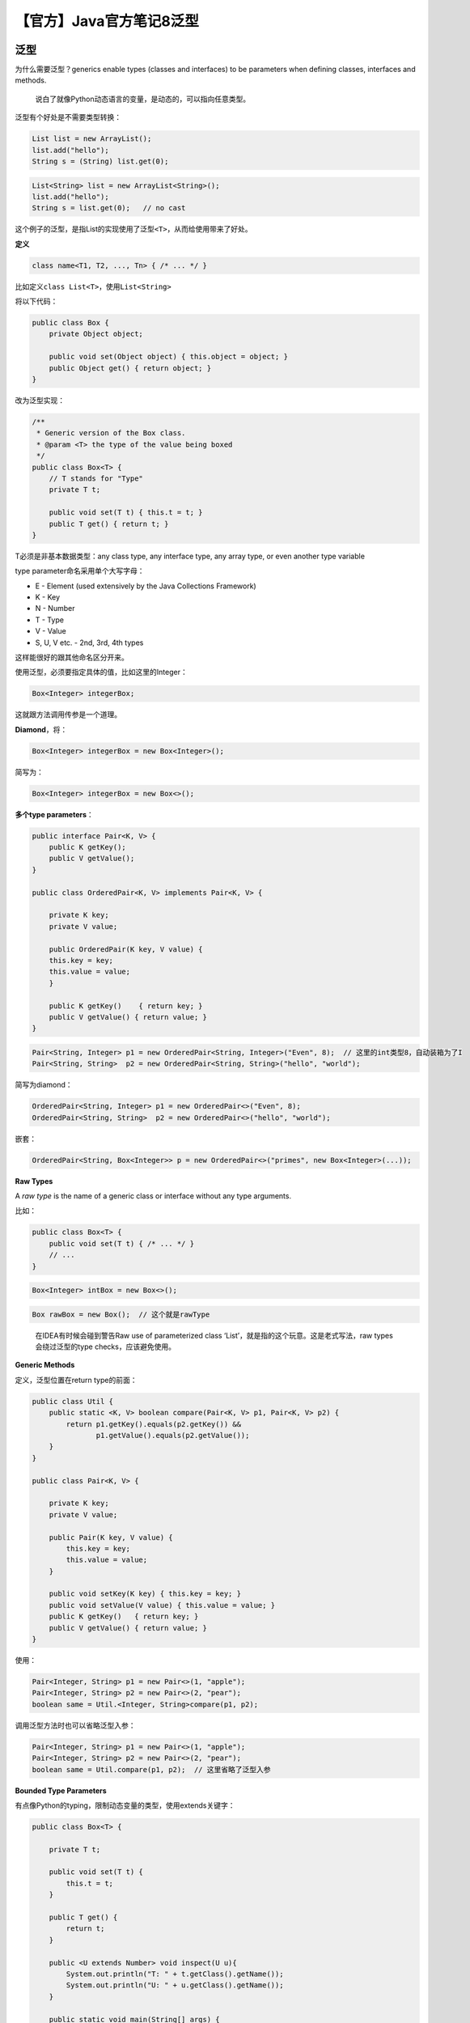 【官方】Java官方笔记8泛型
=========================

|image1|

泛型
~~~~

为什么需要泛型？generics enable types (classes and interfaces) to be
parameters when defining classes, interfaces and methods.

   说白了就像Python动态语言的变量，是动态的，可以指向任意类型。

泛型有个好处是不需要类型转换：

.. code:: java

   List list = new ArrayList();
   list.add("hello");
   String s = (String) list.get(0);

.. code:: java

   List<String> list = new ArrayList<String>();
   list.add("hello");
   String s = list.get(0);   // no cast

这个例子的泛型，是指List的实现使用了泛型\ ``<T>``\ ，从而给使用带来了好处。

**定义**

.. code:: java

   class name<T1, T2, ..., Tn> { /* ... */ }

比如定义\ ``class List<T>``\ ，使用\ ``List<String>``

将以下代码：

.. code:: java

   public class Box {
       private Object object;

       public void set(Object object) { this.object = object; }
       public Object get() { return object; }
   }

改为泛型实现：

.. code:: java

   /**
    * Generic version of the Box class.
    * @param <T> the type of the value being boxed
    */
   public class Box<T> {
       // T stands for "Type"
       private T t;

       public void set(T t) { this.t = t; }
       public T get() { return t; }
   }

T必须是非基本数据类型：any class type, any interface type, any array
type, or even another type variable

type parameter命名采用单个大写字母：

-  E - Element (used extensively by the Java Collections Framework)
-  K - Key
-  N - Number
-  T - Type
-  V - Value
-  S, U, V etc. - 2nd, 3rd, 4th types

这样能很好的跟其他命名区分开来。

使用泛型，必须要指定具体的值，比如这里的Integer：

.. code:: java

   Box<Integer> integerBox;

这就跟方法调用传参是一个道理。

**Diamond**\ ，将：

.. code:: java

   Box<Integer> integerBox = new Box<Integer>();

简写为：

.. code:: java

   Box<Integer> integerBox = new Box<>();

**多个type parameters**\ ：

.. code:: java

   public interface Pair<K, V> {
       public K getKey();
       public V getValue();
   }

   public class OrderedPair<K, V> implements Pair<K, V> {

       private K key;
       private V value;

       public OrderedPair(K key, V value) {
       this.key = key;
       this.value = value;
       }

       public K getKey()    { return key; }
       public V getValue() { return value; }
   }

.. code:: java

   Pair<String, Integer> p1 = new OrderedPair<String, Integer>("Even", 8);  // 这里的int类型8，自动装箱为了I
   Pair<String, String>  p2 = new OrderedPair<String, String>("hello", "world");

简写为diamond：

.. code:: java

   OrderedPair<String, Integer> p1 = new OrderedPair<>("Even", 8);
   OrderedPair<String, String>  p2 = new OrderedPair<>("hello", "world");

嵌套：

.. code:: java

   OrderedPair<String, Box<Integer>> p = new OrderedPair<>("primes", new Box<Integer>(...));

**Raw Types**

A *raw type* is the name of a generic class or interface without any
type arguments.

比如：

.. code:: java

   public class Box<T> {
       public void set(T t) { /* ... */ }
       // ...
   }

.. code:: java

   Box<Integer> intBox = new Box<>();

.. code:: java

   Box rawBox = new Box();  // 这个就是rawType

..

   在IDEA有时候会碰到警告Raw use of parameterized class
   ‘List’，就是指的这个玩意。这是老式写法，raw types会绕过泛型的type
   checks，应该避免使用。

**Generic Methods**

定义，泛型位置在return type的前面：

.. code:: java

   public class Util {
       public static <K, V> boolean compare(Pair<K, V> p1, Pair<K, V> p2) {
           return p1.getKey().equals(p2.getKey()) &&
                  p1.getValue().equals(p2.getValue());
       }
   }

   public class Pair<K, V> {

       private K key;
       private V value;

       public Pair(K key, V value) {
           this.key = key;
           this.value = value;
       }

       public void setKey(K key) { this.key = key; }
       public void setValue(V value) { this.value = value; }
       public K getKey()   { return key; }
       public V getValue() { return value; }
   }

使用：

.. code:: java

   Pair<Integer, String> p1 = new Pair<>(1, "apple");
   Pair<Integer, String> p2 = new Pair<>(2, "pear");
   boolean same = Util.<Integer, String>compare(p1, p2);

调用泛型方法时也可以省略泛型入参：

.. code:: java

   Pair<Integer, String> p1 = new Pair<>(1, "apple");
   Pair<Integer, String> p2 = new Pair<>(2, "pear");
   boolean same = Util.compare(p1, p2);  // 这里省略了泛型入参

**Bounded Type Parameters**

有点像Python的typing，限制动态变量的类型，使用extends关键字：

.. code:: java

   public class Box<T> {

       private T t;          

       public void set(T t) {
           this.t = t;
       }

       public T get() {
           return t;
       }

       public <U extends Number> void inspect(U u){
           System.out.println("T: " + t.getClass().getName());
           System.out.println("U: " + u.getClass().getName());
       }

       public static void main(String[] args) {
           Box<Integer> integerBox = new Box<Integer>();
           integerBox.set(new Integer(10));
           integerBox.inspect("some text"); // error: this is still String!
       }
   }

这样还能进一步调用bounded type parameters的方法：

.. code:: java

   public class NaturalNumber<T extends Integer> {

       private T n;

       public NaturalNumber(T n)  { this.n = n; }

       public boolean isEven() {
           return n.intValue() % 2 == 0;  // intValue()是Integer的方法
       }

       // ...
   }

**Multiple Bounds**

.. code:: java

   Class A { /* ... */ }
   interface B { /* ... */ }
   interface C { /* ... */ }

   class D <T extends A & B & C> { /* ... */ }

class的位置必须在interface前面。

**Bounded Type Parameters的用途**\ 之一，比如：

.. code:: java

   public static <T> int countGreaterThan(T[] anArray, T elem) {
       int count = 0;
       for (T e : anArray)
           if (e > elem)  // compiler error
               ++count;
       return count;
   }

会编译报错，因为\ ``>``\ 符号只适用基本数据类型，如果想支持Object，怎么办呢：

.. code:: java

   public static <T extends Comparable<T>> int countGreaterThan(T[] anArray, T elem) {
       int count = 0;
       for (T e : anArray)
           if (e.compareTo(elem) > 0)
               ++count;
       return count;
   }

``extends Comparable<T>``\ 以后调用\ ``compareTo()``\ 方法，就能既支持基本数据类型又能支持Object了。

**泛型在继承时**\ 有个注意的点： ``Box<Integer>`` and ``Box<Double>`` are
not subtypes of ``Box<Number>``

|image2|

正确的方式：

You can subtype a generic class or interface by extending or
implementing it.

.. code:: java

   interface PayloadList<E,P> extends List<E> {
     void setPayload(int index, P val);
     ...
   }

|image3|

Type Inference
~~~~~~~~~~~~~~

类型推断：\ *Type inference* is a Java compiler’s ability to look at
each method invocation and corresponding declaration to determine the
type argument (or arguments) that make the invocation
applicable.（换个理解方式，就是动态变量需要知道绑定哪个类型）

Diamond就是一种Type Inference：

.. code:: java

   Map<String, List<String>> myMap = new HashMap<>();

在构造方法中进行推断：

.. code:: java

   class MyClass<X> {
     <T> MyClass(T t) {
       // ...
     }
   }

.. code:: java

   MyClass<Integer> myObject = new MyClass<>("");

X推断为Integer，T推断为String。

Lambda Expressions也会根据上下文推断target type：

.. code:: java

   public static void printPersons(List<Person> roster, CheckPerson tester)

.. code:: java

   public void printPersonsWithPredicate(List<Person> roster, Predicate<Person> tester) 

.. code:: java

   printPersons(
           people, 
           p -> p.getGender() == Person.Sex.MALE
               && p.getAge() >= 18
               && p.getAge() <= 25);  // 自动推断为CheckPerson

.. code:: java

   printPersonsWithPredicate(
           people,
           p -> p.getGender() == Person.Sex.MALE
                && p.getAge() >= 18
                && p.getAge() <= 25);)  // 自动推断Predicate<Person>

-  Variable declarations
-  Assignments
-  Return statements
-  Array initializers
-  Method or constructor arguments
-  Lambda expression bodies
-  Conditional expressions, ``?:``
-  Cast expressions

再看个例子：

.. code:: java

   public interface Runnable {
       void run();
   }

   public interface Callable<V> {
       V call();
   }

.. code:: java

   void invoke(Runnable r) {
       r.run();
   }

   <T> T invoke(Callable<T> c) {
       return c.call();
   }

.. code:: java

   String s = invoke(() -> "done");  // Lambda 

实际推断使用哪个？答案是Callable，因为它有return，而Runnable没有。

Wildcards
~~~~~~~~~

使用\ ``?``\ ，\ ``extends``\ 表示上限:

.. code:: java

   List<? extends Number>

可以是 ``List<Integer>``, ``List<Double>``, and ``List<Number>``

这里的\ ``extends``\ 既是class的extends，也是interface的implements。

``List<Object>``\ 和\ ``List<?>``\ 有什么区别？

①子类型

.. code:: java

   public static void printList(List<Object> list) {
       for (Object elem : list)
           System.out.println(elem + " ");
       System.out.println();
   }

it prints only a list
of ```Object`` <https://docs.oracle.com/en/java/javase/20/docs/api/java.base/java/lang/Object.html>`__ instances;
it cannot print ``List<Integer>``, ``List<String>``, ``List<Double>``,
and so on, because they are not subtypes of ``List<Object>``.

.. code:: java

   public static void printList(List<?> list) {
       for (Object elem: list)
           System.out.print(elem + " ");
       System.out.println();
   }

Because for any concrete type ``A``, ``List<A>`` is a subtype
of ``List<?>``, you can use ``printList()`` to print a list of any type.

②值

You can insert
an ```Object`` <https://docs.oracle.com/en/java/javase/20/docs/api/java.base/java/lang/Object.html>`__,
or any subtype
of ```Object`` <https://docs.oracle.com/en/java/javase/20/docs/api/java.base/java/lang/Object.html>`__,
into a ``List<Object>``. But you can only insert ``null`` into
a ``List<?>``.

使用\ ``?``\ ，\ ``super``\ 表示下限:

.. code:: java

   public static void addNumbers(List<? super Integer> list) {
       for (int i = 1; i <= 10; i++) {
           list.add(i);
       }
   }

可以是\ ``List<Integer>``, ``List<Number>``, and ``List<Object>`` —
anything that can
hold ```Integer`` <https://docs.oracle.com/en/java/javase/20/docs/api/java.base/java/lang/Integer.html>`__ values

``?``\ 能支持集合子类型：

|image4|

Type Erasure
~~~~~~~~~~~~

Type Erasure是Java编译器为了实现泛型做的：

-  Replace all type parameters in generic types with their bounds or
   Object if the type parameters are unbounded. The produced bytecode,
   therefore, contains only ordinary classes, interfaces, and methods.
-  Insert type casts if necessary to preserve type safety.
-  Generate bridge methods to preserve polymorphism in extended generic
   types.

Restriction on Generics
~~~~~~~~~~~~~~~~~~~~~~~

1、不能使用基本数据类型：

.. code:: java

   class Pair<K, V> {

       private K key;
       private V value;

       public Pair(K key, V value) {
           this.key = key;
           this.value = value;
       }

       // ...
   }

.. code:: java

   Pair<int, char> p = new Pair<>(8, 'a');  // compile-time error

只能使用包装类：

.. code:: java

   Pair<Integer, Character> p = new Pair<>(8, 'a');

2、不能创建泛型实例：

.. code:: java

   public static <E> void append(List<E> list) {
       E elem = new E();  // compile-time error
       list.add(elem);
   }

只能通过类来创建实例：

.. code:: java

   public static <E> void append(List<E> list, Class<E> cls) throws Exception {
       E elem = cls.newInstance();   // OK
       list.add(elem);
   }

.. code:: java

   List<String> ls = new ArrayList<>();
   append(ls, String.class);

3、static不能使用泛型

.. code:: java

   public class MobileDevice<T> {
       private static T os;  // 在实例化后，会同时代表3种类型，显然不合理

       // ...
   }

.. code:: java

   MobileDevice<Smartphone> phone = new MobileDevice<>();
   MobileDevice<Pager> pager = new MobileDevice<>();
   MobileDevice<TabletPC> pc = new MobileDevice<>();

4、不能instanceof

.. code:: java

   public static <E> void rtti(List<E> list) {
       if (list instanceof ArrayList<Integer>) {  // compile-time error
           // ...
       }
   }

使用\ ``?``\ 可以：

.. code:: java

   public static void rtti(List<?> list) {
       if (list instanceof ArrayList<?>) {  // OK; instanceof requires a reifiable type
           // ...
       }
   }

5、不能创建泛型数组：

.. code:: java

   List<Integer>[] arrayOfLists = new List<Integer>[2];  // compile-time error

|image5|

6、Cannot Create, Catch, or Throw Objects of Parameterized Types

.. code:: java

   // Extends Throwable indirectly
   class MathException<T> extends Exception { /* ... */ }    // compile-time error

   // Extends Throwable directly
   class QueueFullException<T> extends Throwable { /* ... */ // compile-time error

.. code:: java

   public static <T extends Exception, J> void execute(List<J> jobs) {
       try {
           for (J job : jobs)
               // ...
       } catch (T e) {   // compile-time error
           // ...
       }
   }

throws可以：

.. code:: java

   class Parser<T extends Exception> {
       public void parse(File file) throws T {     // OK
           // ...
       }
   }

7、重载方法不能有擦除后相同的泛型：

.. code:: java

   public class Example {
       public void print(Set<String> strSet) { }
       public void print(Set<Integer> intSet) { }  // 编译错误
   }

..

   参考资料：

   Generics https://dev.java/learn/generics/

.. |image1| image:: ../wanggang.png
.. |image2| image:: 002008-【官方】Java官方笔记8泛型/2023-06-07-16-37-48-image.png
.. |image3| image:: 002008-【官方】Java官方笔记8泛型/2023-06-07-16-53-15-image.png
.. |image4| image:: 002008-【官方】Java官方笔记8泛型/2023-06-16-09-23-55-image.png
.. |image5| image:: 002008-【官方】Java官方笔记8泛型/2023-06-16-10-58-56-image.png
